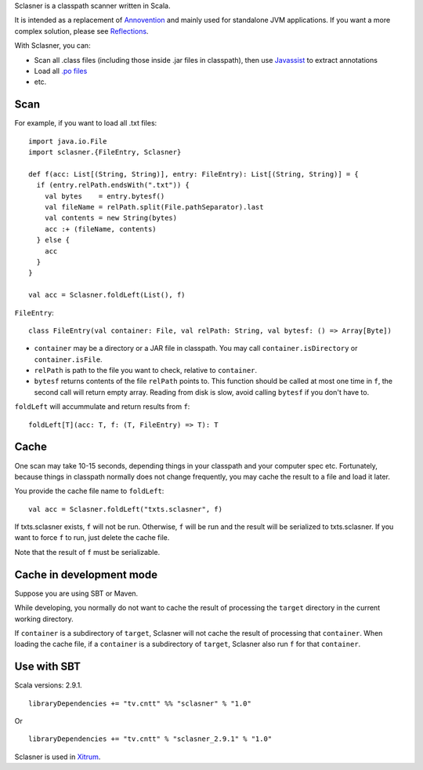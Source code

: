 Sclasner is a classpath scanner written in Scala.

It is intended as a replacement of `Annovention <https://github.com/ngocdaothanh/annovention>`_
and mainly used for standalone JVM applications. If you want a more complex solution,
please see `Reflections <http://code.google.com/p/reflections/>`_.

With Sclasner, you can:

* Scan all .class files (including those inside .jar files in classpath),
  then use `Javassist <http://www.javassist.org/>`_ to extract annotations
* Load all `.po files <https://github.com/ngocdaothanh/scaposer>`_
* etc.

Scan
----

For example, if you want to load all .txt files:

::

  import java.io.File
  import sclasner.{FileEntry, Sclasner}

  def f(acc: List[(String, String)], entry: FileEntry): List[(String, String)] = {
    if (entry.relPath.endsWith(".txt")) {
      val bytes    = entry.bytesf()
      val fileName = relPath.split(File.pathSeparator).last
      val contents = new String(bytes)
      acc :+ (fileName, contents)
    } else {
      acc
    }
  }

  val acc = Sclasner.foldLeft(List(), f)

``FileEntry``:

::

  class FileEntry(val container: File, val relPath: String, val bytesf: () => Array[Byte])

* ``container`` may be a directory or a JAR file in classpath.
  You may call ``container.isDirectory`` or ``container.isFile``.
* ``relPath`` is path to the file you want to check, relative to ``container``.
* ``bytesf`` returns contents of the file ``relPath`` points to.
  This function should be called at most one time in ``f``, the second call will
  return empty array. Reading from disk is slow, avoid calling ``bytesf`` if you
  don't have to.

``foldLeft`` will accummulate and return results from ``f``:

::

  foldLeft[T](acc: T, f: (T, FileEntry) => T): T

Cache
-----

One scan may take 10-15 seconds, depending things in your classpath and your computer
spec etc. Fortunately, because things in classpath normally does not change frequently,
you may cache the result to a file and load it later.

You provide the cache file name to ``foldLeft``:

::

  val acc = Sclasner.foldLeft("txts.sclasner", f)

If txts.sclasner exists, ``f`` will not be run. Otherwise, ``f`` will be run and
the result will be serialized to txts.sclasner. If you want to force ``f`` to
run, just delete the cache file.

Note that the result of ``f`` must be serializable.

Cache in development mode
-------------------------

Suppose you are using SBT or Maven.

While developing, you normally do not want to cache the result of processing the
``target`` directory in the current working directory.

If ``container`` is a subdirectory of ``target``, Sclasner will not cache the
result of processing that ``container``. When loading the cache file, if a
``container`` is a subdirectory of ``target``, Sclasner also run ``f`` for that
``container``.

Use with SBT
------------

Scala versions: 2.9.1.

::

  libraryDependencies += "tv.cntt" %% "sclasner" % "1.0"

Or

::

  libraryDependencies += "tv.cntt" % "sclasner_2.9.1" % "1.0"

Sclasner is used in `Xitrum <https://github.com/ngocdaothanh/xitrum>`_.

